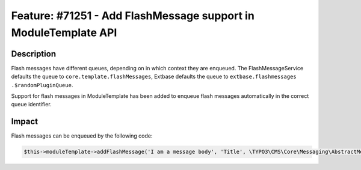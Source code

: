 ================================================================
Feature: #71251 - Add FlashMessage support in ModuleTemplate API
================================================================

Description
===========

Flash messages have different queues, depending on in which context they are
enqueued. The FlashMessageService defaults the queue to ``core.template.flashMessages``,
Extbase defaults the queue to ``extbase.flashmessages .$randomPluginQueue``.

Support for flash messages in ModuleTemplate has been added to enqueue flash messages automatically
in the correct queue identifier.


Impact
======

Flash messages can be enqueued by the following code:


.. code-block:: php

	$this->moduleTemplate->addFlashMessage('I am a message body', 'Title', \TYPO3\CMS\Core\Messaging\AbstractMessage::OK, true);